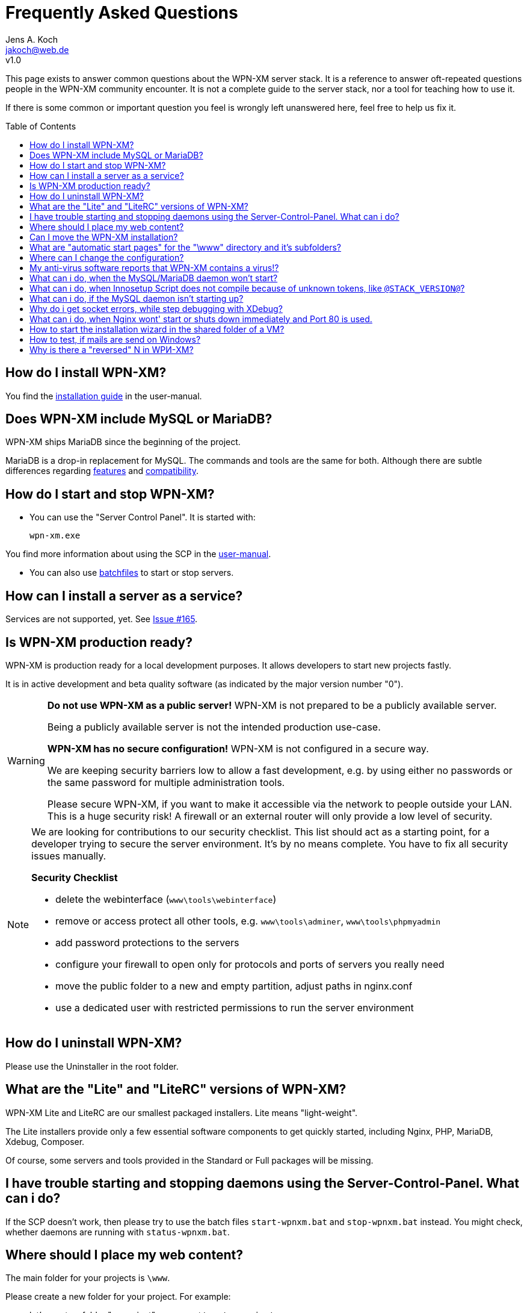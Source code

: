 = Frequently Asked Questions
Jens A. Koch <https://github.com/jakoch[@jensandrekoch]>
:email:               jakoch@web.de
:revnumber:           v1.0
:description:         This document is the WPN-XM FAQ.
:keywords:            wpn-xm, wpnxm, server stack, Windows, PHP, Nginx, Xdebug, MariaDB
:version-label!:
:toc:
:toc-placement:       macro

This page exists to answer common questions about the WPN-XM server stack.  It
is a reference to answer oft-repeated questions people in the WPN-XM community
encounter. It is not a complete guide to the server stack, nor a tool for
teaching how to use it.

If there is some common or important question you feel is wrongly left
unanswered here, feel free to help us fix it.

toc::[]

== How do I install WPN-XM?

You find the http://wpn-xm.github.io/docs/user-manual/en/#_installation[installation guide] in the user-manual.

== Does WPN-XM include MySQL or MariaDB?

WPN-XM ships MariaDB since the beginning of the project.

MariaDB is a drop-in replacement for MySQL. The commands and tools are the same for both.
Although there are subtle differences regarding https://mariadb.com/kb/en/mariadb/mariadb-vs-mysql-features/[features]
and https://mariadb.com/kb/en/mariadb/mariadb-vs-mysql-compatibility/[compatibility].

== How do I start and stop WPN-XM?

* You can use the "Server Control Panel". It is started with:

 wpn-xm.exe

You find more information about using the SCP in the http://wpn-xm.github.io/docs/user-manual/en/#_using_the_server_control_panel[user-manual].

* You can also use http://wpn-xm.github.io/docs/user-manual/en/#_files[batchfiles] to start or stop servers. 

== How can I install a server as a service?

Services are not supported, yet. See https://github.com/WPN-XM/WPN-XM/issues/165[Issue #165].

== Is WPN-XM production ready?

WPN-XM is production ready for a local development purposes. 
It allows developers to start new projects fastly.

It is in active development and beta quality software (as indicated by the major version number "0").

[WARNING]
====
**Do not use WPN-XM as a public server!**
WPN-XM is not prepared to be a publicly available server. 

Being a publicly available server is not the intended production use-case.

**WPN-XM has no secure configuration!**
WPN-XM is not configured in a secure way.

We are keeping security barriers low to allow a fast development, 
e.g. by using either no passwords or the same password for multiple administration tools.

Please secure WPN-XM, if you want to make it accessible via the network to people outside your LAN.
This is a huge security risk! A firewall or an external router will only provide a low level of security.
====

[NOTE]
====
We are looking for contributions to our security checklist.
This list should act as a starting point, for a developer trying to secure the server environment.
It's by no means complete. You have to fix all security issues manually.

**Security Checklist**

- delete the webinterface (`www\tools\webinterface`)
- remove or access protect all other tools, e.g. `www\tools\adminer`, `www\tools\phpmyadmin`
- add password protections to the servers
- configure your firewall to open only for protocols and ports of servers you really need
- move the public folder to a new and empty partition, adjust paths in nginx.conf
- use a dedicated user with restricted permissions to run the server environment
====

== How do I uninstall WPN-XM?

Please use the Uninstaller in the root folder.

== What are the "Lite" and "LiteRC" versions of WPN-XM?

WPN-XM Lite and LiteRC are our smallest packaged installers. Lite means "light-weight".

The Lite installers provide only a few essential software components to get quickly started, 
including Nginx, PHP, MariaDB, Xdebug, Composer. 

Of course, some servers and tools provided in the Standard or Full packages will be missing.

== I have trouble starting and stopping daemons using the Server-Control-Panel. What can i do?

If the SCP doesn't work, then please try to use the batch files `start-wpnxm.bat` and `stop-wpnxm.bat` instead.
You might check, whether daemons are running with `status-wpnxm.bat`.

== Where should I place my web content?

The main folder for your projects is `\www`.

Please create a new folder for your project. For example:

- let's create a folder "myproject", so you get `\www\myproject`
- and put a simple HTML file `test.html` with the following content in this directory: 

```
<?php
   echo 'Hello World! This is my project.'; 
?>
```

You can access it by using the URI `http://localhost/myproject/test.html`.

== Can I move the WPN-XM installation?

No, that's not supported, yet. 

== What are "automatic start pages" for the "\www" directory and it's subfolders?

Nginx is configured to serve the following files as index pages: `index.php`, `index.html`, `index.htm`.

This is done by using Nginx's 
http://nginx.org/en/docs/http/ngx_http_index_module.html[index directive] inside a location block:

  location / {
      index  index.php index.html index.htm;
  }

The server will automatically try to serve one of these files,
when you access a folder without specifying a file in the URI.
Files are checked in the specified order. 

When those files are not found, the server will display the 
http://nginx.org/en/docs/http/ngx_http_autoindex_module.html[directory listing] (autoindex).

== Where can I change the configuration?

== My anti-virus software reports that WPN-XM contains a virus!?

It's possible that an antivirus software erroneously  identifies a file as
containing a virus or being malware, when the file is clean. That happens,
because Antivirus programs often use heuristics to identify malware and viruses.
Sometimes these heuristics fail and the program reports a `false positive`.

We transmit `false positives` as samples to several online anti-virus labs for
further analysis. You can also use the online tool Virus Total for  scanning
files of WPN-XM.

== What can i do, when the MySQL/MariaDB daemon won't start?

Please start mysqld manually by running `mysqld --console` on the CLI in the folder `\server\mariadb\bin`.
You will get a startup log with more pieces of information about the reason.
Often the cause is a misconfiguration in `my.ini` or accidentally modified or deleted files in the data folder.

== What can i do, when Innosetup Script does not compile because of unknown tokens, like `@STACK_VERSION@`?

You can uncomment the line below to be able to compile the script locally from the IDE.
 
 ;#define COMPILE_FROM_IDE

The constant `COMPILE_FROM_IDE` will use a fixed string `LocalSnapshot` instead of the dynamic token "@STACK_VERSION@".

== What can i do, if the MySQL daemon isn't starting up?

Check the console output when trying to start the daemon manually.

 cd server\bin\mariadb\bin
 mysqld --console

== Why do i get socket errors, while step debugging with XDebug?

Check the Nginx `error.log`. If you see errormessages like `upstream timed out`,
then try to increase the `fastcgi_read_timeout` in your `nginx.conf`. Do not forget to restart the daemon.
The value defaults to 60s. Which might be enough for production, but clearly not for development/debugging,
because of the long running fastcgi process that does not produce any output until it is finished.
See the related Nginx Wiki page: http://wiki.nginx.org/HttpFastcgiModule[Nginx - Module - HttpFastcgi].

== What can i do, when Nginx wont' start or shuts down immediately and Port 80 is used.

Immediate shutdowns are an indicator that the port 80, which Nginx uses by default is already taken.
You will also find the following message in the Nginx `error.log`: `bind() to 127.0.0.1:80 failed`.
Please check, if the port is in use with `netstat -ab` or by using a helper tool, like http://www.nirsoft.net/utils/cports.html[CurrPorts].

If the port is used by "System PID 4", then the service "WWW-Publishingservice" (w3svc) is using the port 
and you might disable it by using the `services.msc` control panel or 
by running the following command on the command line:

  sc stop W3SVC

Another service using port 80, is the "web deployment service" (MsDepSvc). 
You might disable it by using the `services.msc` control panel or 
by running the following command on the command line:

  sc stop MsDepSvc

== How to start the installation wizard in the shared folder of a VM?

 ShellExecuteEx Error - System cannot find the path specified.

The installer can not be executed in the shared folder of a virtual machine.
It needs to be copied into a non-shared folder and started there.

== How to test, if mails are send on Windows?

You would install a fake sendmail server, which listens at a specific port (usally 25) for new mail and saves it to a specific folder. You can then read the file and test it for correct mail rendering.

The are several fake sendmail tools (1-5) and servers (5-6) around :

1. Test Mail Server Tool - http://www.toolheap.com/test-mail-server-tool/
2. Fake Sendmail - http://glob.com.au/sendmail/
3. smtp4dev - http://smtp4dev.codeplex.com/
4. Papercut - http://papercut.codeplex.com/
5. xmailserver - 1,4MB - http://www.xmailserver.org/
6. hmailserver - 3,4MB - http://www.hmailserver.com/

WPN-XM ships "Fake Sendmail".

If you need a real SMTP tool, try http://www.blat.net/ or http://msmtp.sourceforge.net/.

== Why is there a "reversed" N in WPИ-XM?

The "reversed" N is cyrillic and used intentionally to indicate that the stack includes Nginx ("engine x").
We use the "reversed" N as the initial letter for Nginx in our project name and logo.

Other logos apply the same "graphical hint" and reverse the second N: 

image:../images/nginx-logo-small.png[Nginx Logo]